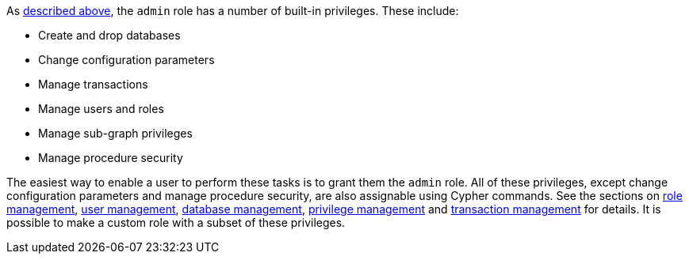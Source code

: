 As <<administration-security-administration-introduction, described above>>, the `admin` role has a number of built-in privileges.
These include:

* Create and drop databases
* Change configuration parameters
* Manage transactions
* Manage users and roles
* Manage sub-graph privileges
* Manage procedure security

The easiest way to enable a user to perform these tasks is to grant them the `admin` role.
All of these privileges, except change configuration parameters and manage procedure security, are also assignable using Cypher commands.
See the sections on <<administration-security-administration-dbms-privileges-role-management, role management>>, <<administration-security-administration-dbms-privileges-user-management, user management>>, <<administration-security-administration-dbms-privileges-database-management, database management>>, <<administration-security-administration-dbms-privileges-privilege-management, privilege management>> and <<administration-security-administration-database-transaction, transaction management>> for details.
It is possible to make a custom role with a subset of these privileges.